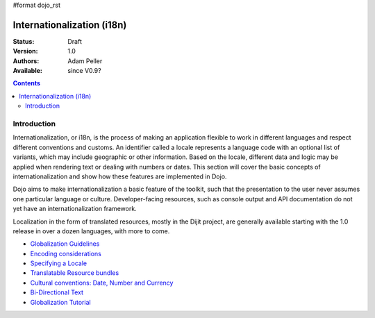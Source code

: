 #format dojo_rst

Internationalization (i18n)
===========================

:Status: Draft
:Version: 1.0
:Authors: Adam Peller
:Available: since V0.9?

.. contents::
   :depth: 2

============
Introduction
============

Internationalization, or i18n, is the process of making an application flexible to work in different languages and respect different conventions and customs. An identifier called a locale represents a language code with an optional list of variants, which may include geographic or other information. Based on the locale, different data and logic may be applied when rendering text or dealing with numbers or dates. This section will cover the basic concepts of internationalization and show how these features are implemented in Dojo.

Dojo aims to make internationalization a basic feature of the toolkit, such that the presentation to the user never assumes one particular language or culture. Developer-facing resources, such as console output and API documentation do not yet have an internationalization framework.

Localization in the form of translated resources, mostly in the Dijit project, are generally available starting with the 1.0 release in over a dozen languages, with more to come.

* `Globalization Guidelines <quickstart/internationalization/globalization-guidelines/index>`_
* `Encoding considerations <quickstart/internationalization/encoding-considerations>`_
* `Specifying a Locale <quickstart/internationalization/specifying-locale>`_
* `Translatable Resource bundles <quickstart/internationalization/resource-bundling>`_
* `Cultural conventions: Date, Number and Currency <quickstart/internationalization/number-and-currency-formatting>`_
* `Bi-Directional Text <quickstart/internationalization/bi-directional-text>`_
* `Globalization Tutorial <quickstart/internationalization/globalization-tutorial/index>`_
